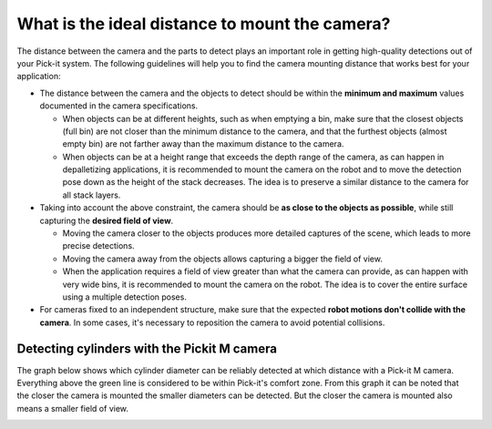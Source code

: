 What is the ideal distance to mount the camera?
===============================================

The distance between the camera and the parts to detect plays an important role in getting high-quality detections out of your Pick-it system. 
The following guidelines will help you to find the camera mounting distance that works best for your application:

-  The distance between the camera and the objects to detect should be within the **minimum and maximum** values documented in the camera specifications.

   -  When objects can be at different heights, such as when emptying a bin, make sure that the closest objects (full bin) are not closer than the minimum distance to the camera, and that the furthest objects (almost empty bin) are not farther away than the maximum distance to the camera.

   -  When objects can be at a height range that exceeds the depth range of the camera, as can happen in depalletizing applications, it is recommended to mount the camera on the robot and to move the detection pose down as the height of the stack decreases. 
      The idea is to preserve a similar distance to the camera for all stack layers.

-  Taking into account the above constraint, the camera should be **as close to the objects as possible**, while still capturing the **desired field of view**.

   -  Moving the camera closer to the objects produces more detailed captures of the scene, which leads to more precise detections.

   -  Moving the camera away from the objects allows capturing a bigger the field of view.

   -  When the application requires a field of view greater than what the camera can provide, as can happen with very wide bins, it is recommended to mount the camera on the robot. 
      The idea is to cover the entire surface using a multiple detection poses.

-  For cameras fixed to an independent structure, make sure that the expected **robot motions don't collide with the camera**. 
   In some cases, it's necessary to reposition the camera to avoid potential collisions.

Detecting cylinders with the Pickit M camera
--------------------------------------------

The graph below shows which cylinder diameter can be reliably detected at which distance with a Pick-it M camera. 
Everything above the green line is considered to be within Pick-it's comfort zone. 
From this graph it can be noted that the closer the camera is mounted the smaller diameters can be detected. 
But the closer the camera is mounted also means a smaller field of view.

.. image:: /assets/images/faq/Cylinder-diameter-vs-camera-distance.png